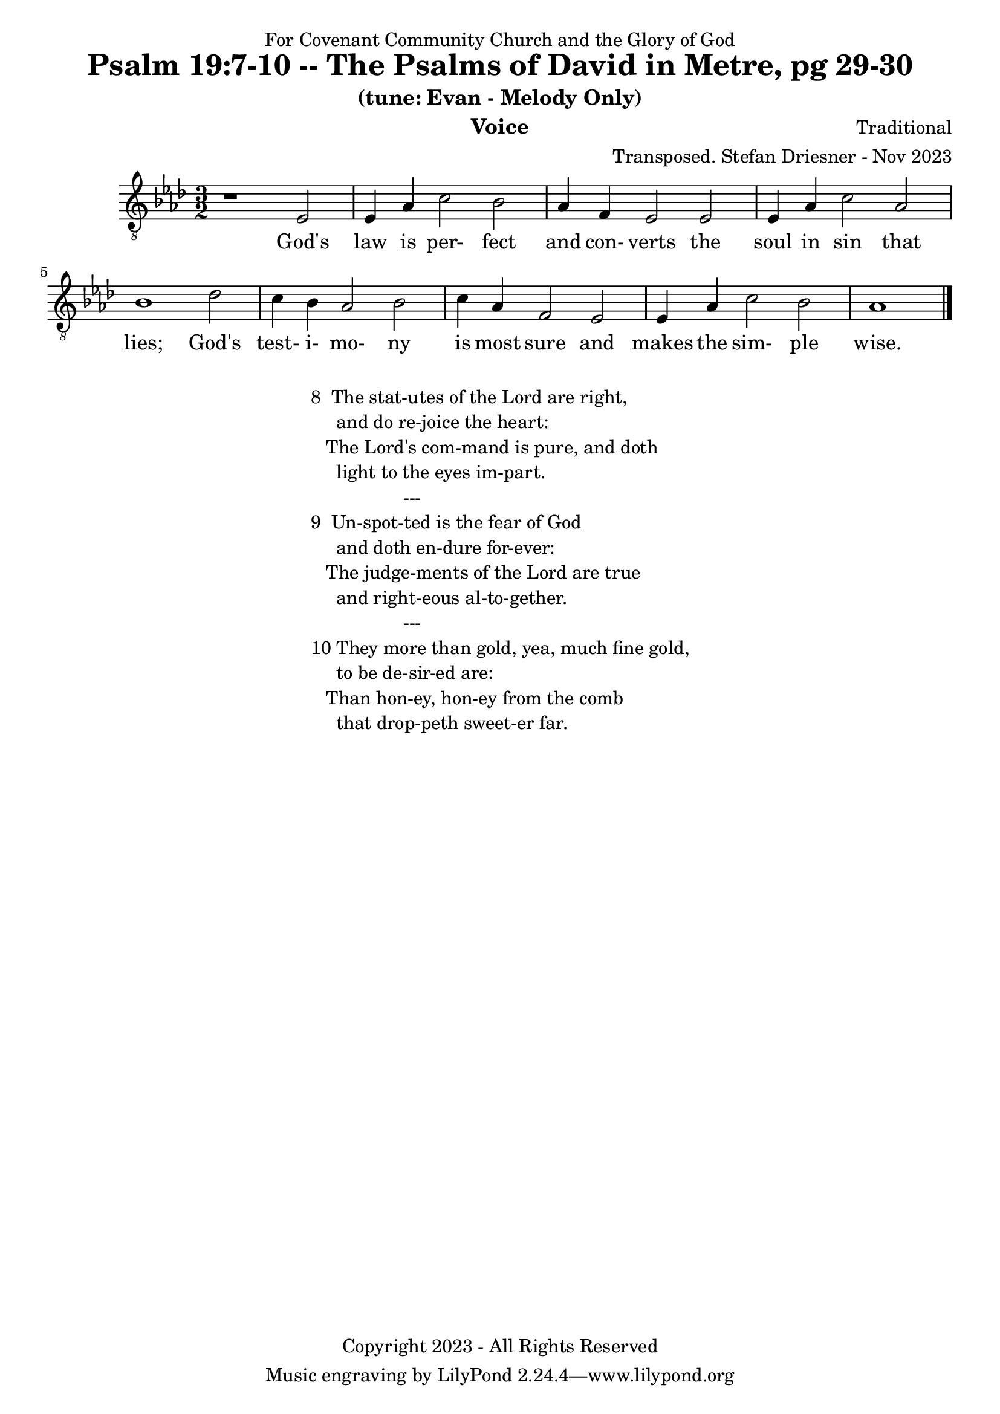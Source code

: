 \version "2.24.1"
\language "english"

% force .mid extension for MIDI file output
#(ly:set-option 'midi-extension "mid")

\header {
  dedication = "For Covenant Community Church and the Glory of God"
  title = "Psalm 19:7-10 -- The Psalms of David in Metre, pg 29-30"
  subtitle = "(tune: Evan - Melody Only)"
  instrument = "Voice"
  composer = "Traditional"
  arranger = "Transposed. Stefan Driesner - Nov 2023"
  meter = ""
  copyright = "Copyright 2023 - All Rights Reserved"
}

global = {
  \key af \major
  \numericTimeSignature
  \time 3/2
}

versesVoice = \lyricmode {
  % Verse 1
  God's law is per- fect and con- verts
  the soul in sin that lies;
  God's test- i- mo- ny is most sure
  and makes the sim- ple wise.
}

SoloVoice = \relative c {
  \global
  \dynamicUp
  % Music follows here.
  {
    r1                               <    ef  >2 |
    % Verse 1
    <    ef >4 <    af >4 <    c >2  <    bf >2 | <    af >4 <     f >4 <    ef >2  <    ef >2 |
    <    ef >4 <    af >4 <    c >2  <    af >2 | <    bf >1                        <    df >2 |
    <    c  >4 <    bf >4 <   af >2  <    bf >2 | <    c  >4 <    af >4 <     f >2  <    ef >2 |
    <    ef >4 <    af >4 <   c  >2  <    bf >2 | <    af >1                             \bar "|."
  }
}

SoloVoicePart = \new Staff \with {
  midiInstrument = "Voice Oohs"
} { \clef "treble_8" \SoloVoice }
\addlyrics { \versesVoice }

\score {
  <<
    \SoloVoicePart
  >>
  \layout { }
  \midi {
    \context {
      \Score
      tempoWholesPerMinute = #(ly:make-moment 100 2)
    }
  }
}

\markup {
  \fill-line {
    {
      \column {
        \left-align {
  	  "8  The stat-utes of the Lord are right,"
	  "     and do re-joice the heart:"
	  "   The Lord's com-mand is pure, and doth"
	  "     light to the eyes im-part."
	  "                  ---"
	  "9  Un-spot-ted is the fear of God"
  	  "     and doth en-dure for-ever:"
  	  "   The judge-ments of the Lord are true"
  	  "     and right-eous al-to-gether."
	  "                  ---"
	  "10 They more than gold, yea, much fine gold,"
  	  "     to be de-sir-ed are:"
  	  "   Than hon-ey, hon-ey from the comb"
  	  "     that drop-peth sweet-er far."
        }
      }
    }
  }
}